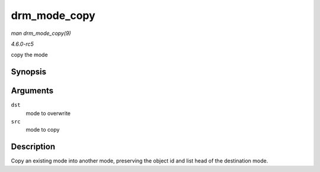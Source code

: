 .. -*- coding: utf-8; mode: rst -*-

.. _API-drm-mode-copy:

=============
drm_mode_copy
=============

*man drm_mode_copy(9)*

*4.6.0-rc5*

copy the mode


Synopsis
========

.. c:function:: void drm_mode_copy( struct drm_display_mode * dst, const struct drm_display_mode * src )

Arguments
=========

``dst``
    mode to overwrite

``src``
    mode to copy


Description
===========

Copy an existing mode into another mode, preserving the object id and
list head of the destination mode.


.. ------------------------------------------------------------------------------
.. This file was automatically converted from DocBook-XML with the dbxml
.. library (https://github.com/return42/sphkerneldoc). The origin XML comes
.. from the linux kernel, refer to:
..
.. * https://github.com/torvalds/linux/tree/master/Documentation/DocBook
.. ------------------------------------------------------------------------------
